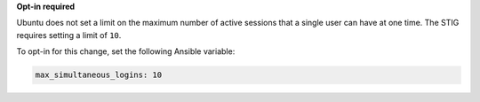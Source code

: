 **Opt-in required**

Ubuntu does not set a limit on the maximum number of active sessions that
a single user can have at one time. The STIG requires setting a limit of
``10``.

To opt-in for this change, set the following Ansible variable:

.. code-block:: yaml

    max_simultaneous_logins: 10
